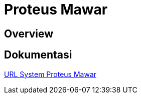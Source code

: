 = Proteus Mawar

== Overview

== Dokumentasi

<<proteus-mawar/url-proteus-mawar.adoc#, URL System Proteus Mawar>>
